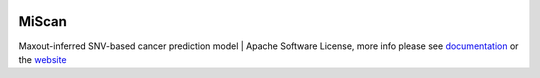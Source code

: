 |Tag| |PyPI| |Status| |Docs| |Docker| |Licence|

.. |PyPI| image:: https://img.shields.io/pypi/v/miscan.svg
    :alt: PyPI latest version
    :target: https://pypi.org/project/MiScan/

.. |Docs| image:: https://readthedocs.org/projects/miscan-cli/badge/?version=latest
    :alt: readthedocs auoto build
    :target: https://miscan-cli.readthedocs.io

.. |Docker| image:: https://img.shields.io/docker/cloud/automated/jefferyustc/miscan_command_line
    :alt: Docker Cloud Automated build

.. |Licence| image:: https://img.shields.io/github/license/jefferyUstc/MiScan_cli
    :alt: Apache License version2
    :target: http://www.apache.org/licenses/

.. |Tag| image:: https://img.shields.io/github/v/tag/jefferyUstc/Miscan_cli
    :alt: GitHub tag (latest by date)

.. |Status| image:: https://img.shields.io/pypi/status/MiScan
    :alt: PyPI - Status


MiScan
==========

Maxout-inferred SNV-based cancer prediction model | Apache Software License, more info please see documentation_ or
the website_

.. _documentation: https://miscan-cli.readthedocs.io
.. _website: http://qulab.ustc.edu.cn/miscan
